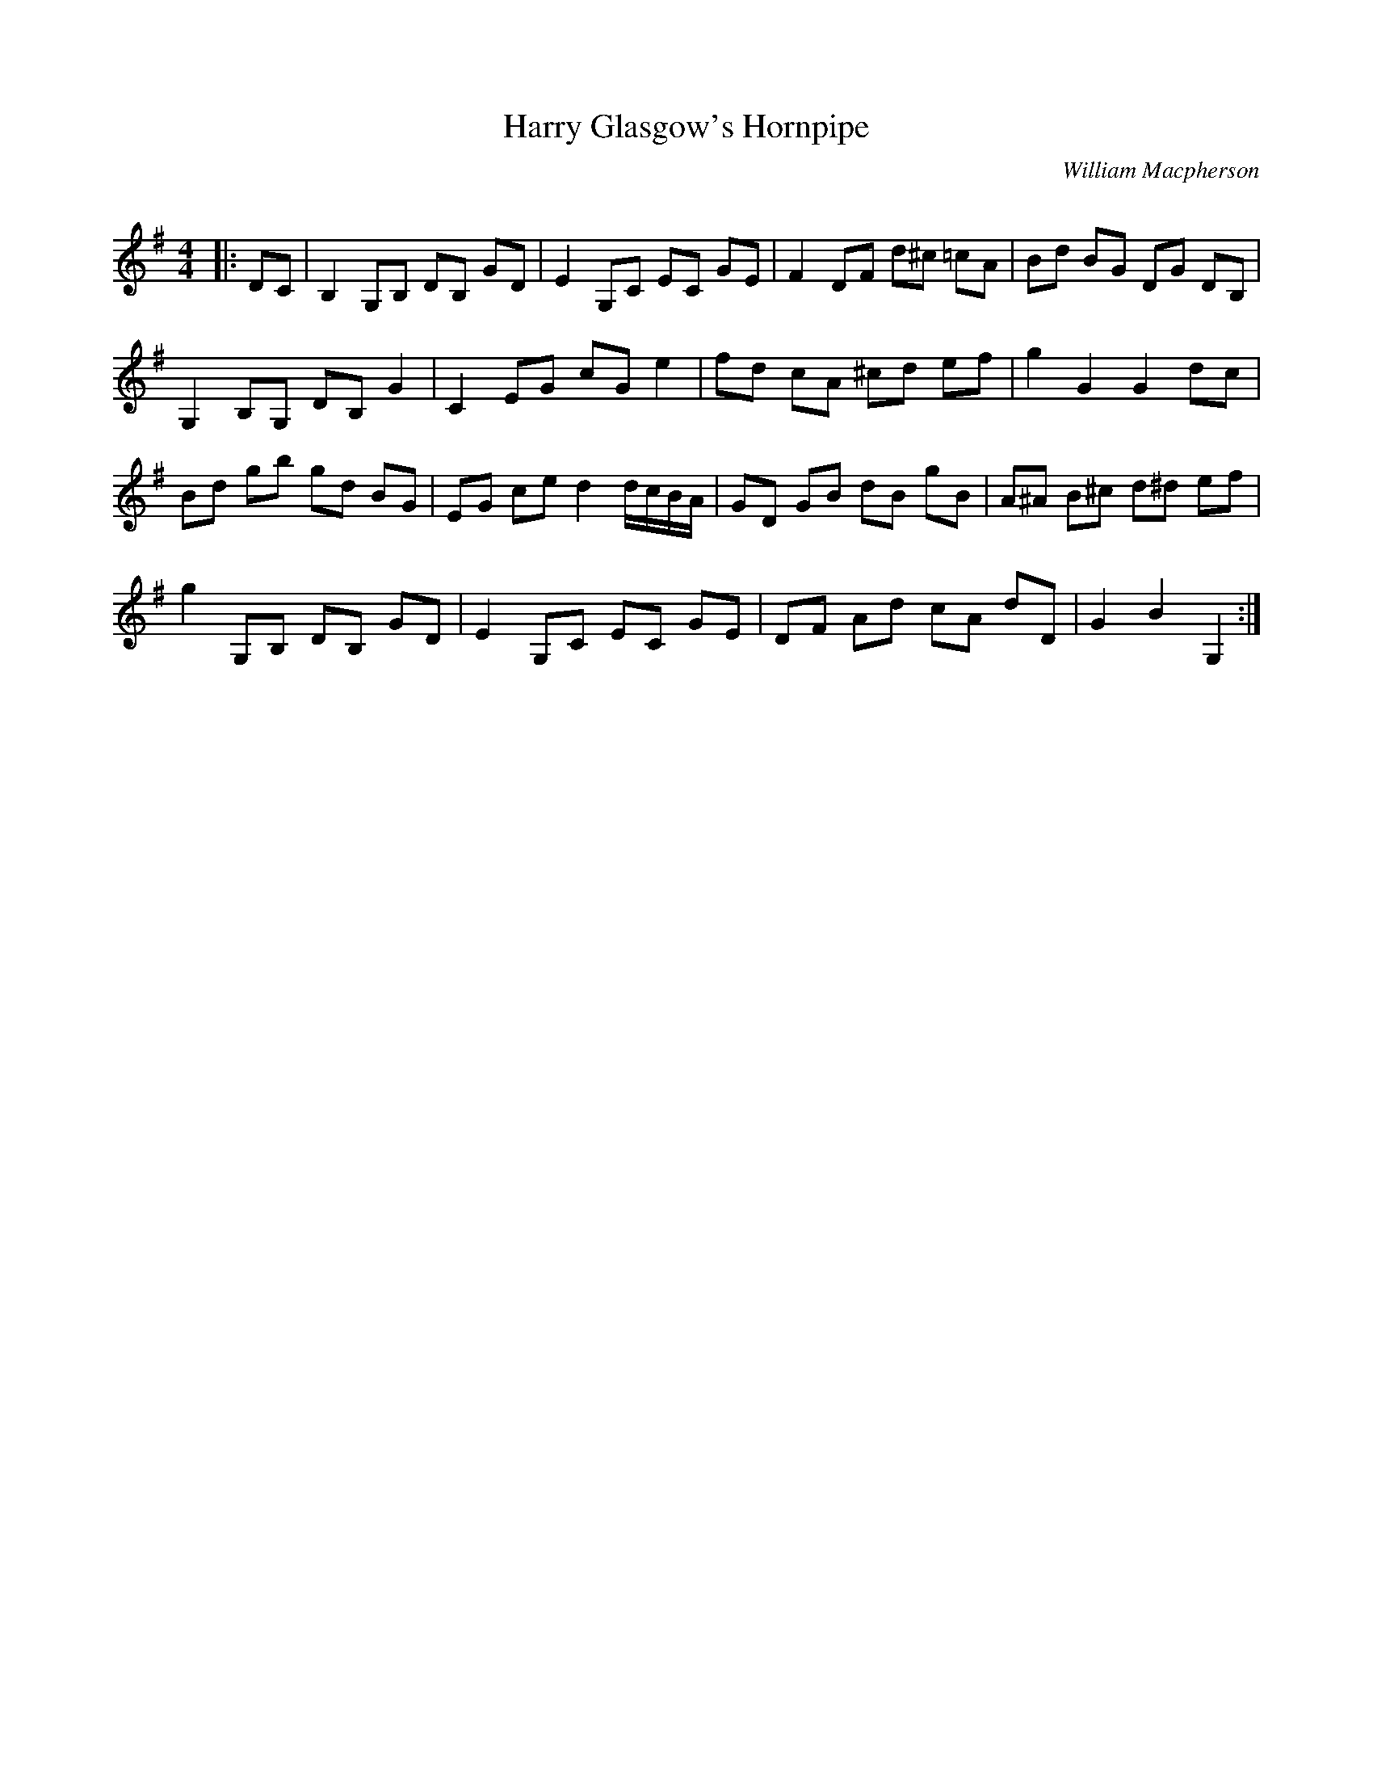 X:1
T: Harry Glasgow's Hornpipe
C:William Macpherson
R:Reel
Q: 232
K:G
M:4/4
L:1/8
|:DC|B,2 G,B, DB, GD|E2 G,C EC GE|F2 DF d^c =cA|Bd BG DG DB,|
G,2 B,G, DB, G2|C2 EG cG e2|fd cA ^cd ef|g2 G2 G2 dc|
Bd gb gd BG|EG ce d2 d1/2c1/2B1/2A1/2|GD GB dB gB|A^A B^c d^d ef|
g2 G,B, DB, GD|E2 G,C EC GE|DF Ad cA dD|G2 B2 G,2:|
